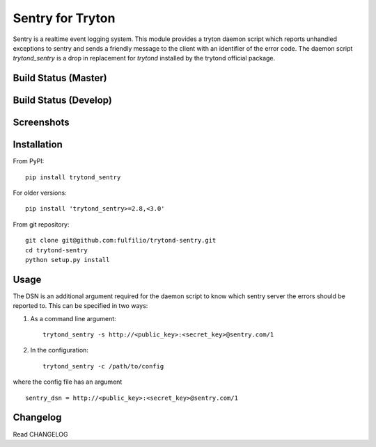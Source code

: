 Sentry for Tryton
=================

Sentry is a realtime event logging system. This module provides a tryton
daemon script which reports unhandled exceptions to sentry and sends a
friendly message to the client with an identifier of the error code.
The daemon script `trytond_sentry` is a drop in replacement for `trytond`
installed by the trytond official package.

Build Status (Master)
---------------------

.. image:: https://travis-ci.org/fulfilio/trytond-sentry.svg?branch=master
    :target: https://travis-ci.org/fulfilio/trytond-sentry

Build Status (Develop)
----------------------

.. image:: https://travis-ci.org/fulfilio/trytond-sentry.svg?branch=develop
    :target: https://travis-ci.org/fulfilio/trytond-sentry

Screenshots
-----------

.. image:: https://www.github.com/fulfilio/trytond-sentry/raw/master/images/message.png
.. image:: https://www.github.com/fulfilio/trytond-sentry/raw/master/images/grouplist.png
.. image:: https://www.github.com/fulfilio/trytond-sentry/raw/master/images/event.png
.. image:: https://www.github.com/fulfilio/trytond-sentry/raw/master/images/modules.png

Installation
------------

From PyPI::

    pip install trytond_sentry

For older versions::

    pip install 'trytond_sentry>=2.8,<3.0'

From git repository::

    git clone git@github.com:fulfilio/trytond-sentry.git
    cd trytond-sentry
    python setup.py install

Usage
-----

The DSN is an additional argument required for the daemon script to
know which sentry server the errors should be reported to. This can
be specified in two ways:

1. As a command line argument::

    trytond_sentry -s http://<public_key>:<secret_key>@sentry.com/1

2. In the configuration::

    trytond_sentry -c /path/to/config

where the config file has an argument ::

  sentry_dsn = http://<public_key>:<secret_key>@sentry.com/1

Changelog
---------

Read CHANGELOG
